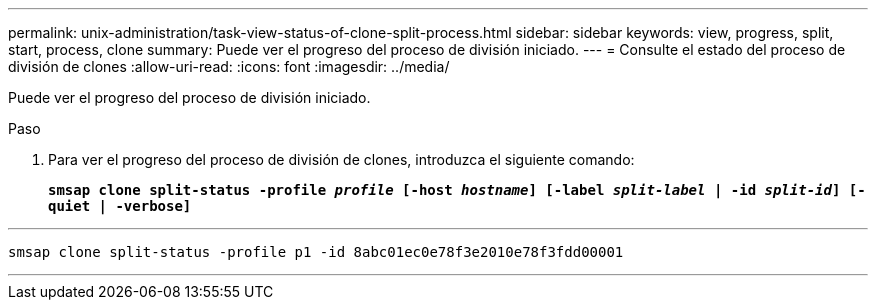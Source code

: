 ---
permalink: unix-administration/task-view-status-of-clone-split-process.html 
sidebar: sidebar 
keywords: view, progress, split, start, process, clone 
summary: Puede ver el progreso del proceso de división iniciado. 
---
= Consulte el estado del proceso de división de clones
:allow-uri-read: 
:icons: font
:imagesdir: ../media/


[role="lead"]
Puede ver el progreso del proceso de división iniciado.

.Paso
. Para ver el progreso del proceso de división de clones, introduzca el siguiente comando:
+
`*smsap clone split-status -profile _profile_ [-host _hostname_] [-label _split-label_ | -id _split-id_] [-quiet | -verbose]*`



'''
[listing]
----
smsap clone split-status -profile p1 -id 8abc01ec0e78f3e2010e78f3fdd00001
----
'''